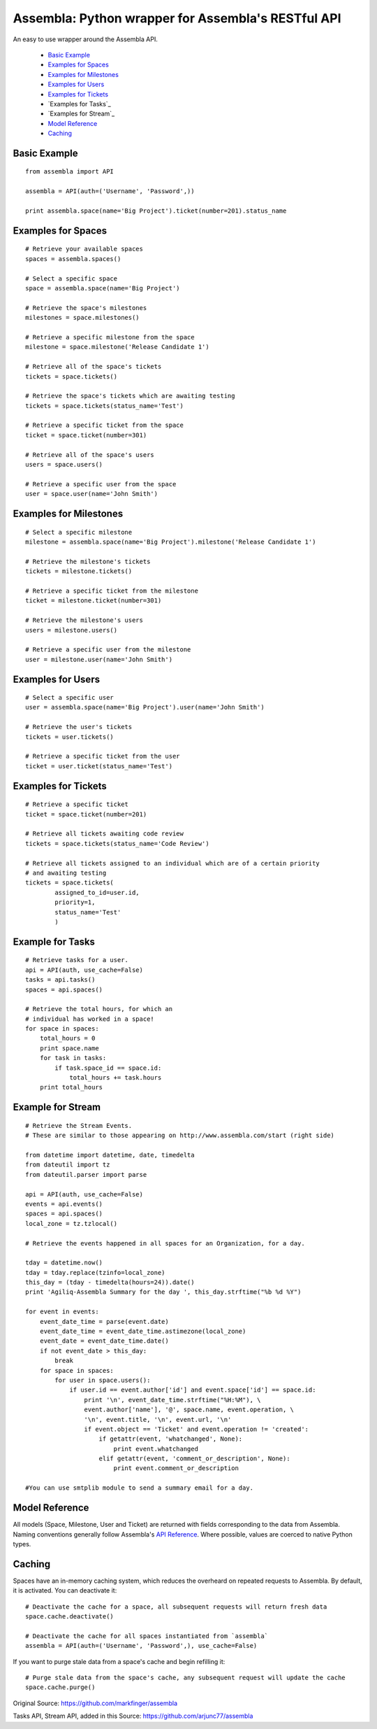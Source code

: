 ====================================================
Assembla: Python wrapper for Assembla's RESTful API
====================================================

An easy to use wrapper around the Assembla API.

 - `Basic Example`_
 - `Examples for Spaces`_
 - `Examples for Milestones`_
 - `Examples for Users`_
 - `Examples for Tickets`_
 - `Examples for Tasks`_
 - `Examples for Stream`_  
 - `Model Reference`_
 - `Caching`_


Basic Example
-------------

::

	from assembla import API

	assembla = API(auth=('Username', 'Password',))

	print assembla.space(name='Big Project').ticket(number=201).status_name

Examples for Spaces
-------------------
::

	# Retrieve your available spaces
	spaces = assembla.spaces()

	# Select a specific space
	space = assembla.space(name='Big Project')

	# Retrieve the space's milestones
	milestones = space.milestones()

	# Retrieve a specific milestone from the space
	milestone = space.milestone('Release Candidate 1')

	# Retrieve all of the space's tickets
	tickets = space.tickets()

	# Retrieve the space's tickets which are awaiting testing
	tickets = space.tickets(status_name='Test')

	# Retrieve a specific ticket from the space
	ticket = space.ticket(number=301)

	# Retrieve all of the space's users
	users = space.users()

	# Retrieve a specific user from the space
	user = space.user(name='John Smith')

Examples for Milestones
-----------------------
::

	# Select a specific milestone
	milestone = assembla.space(name='Big Project').milestone('Release Candidate 1')

	# Retrieve the milestone's tickets
	tickets = milestone.tickets()

	# Retrieve a specific ticket from the milestone
	ticket = milestone.ticket(number=301)

	# Retrieve the milestone's users
	users = milestone.users()

	# Retrieve a specific user from the milestone
	user = milestone.user(name='John Smith')

Examples for Users
------------------
::

	# Select a specific user
	user = assembla.space(name='Big Project').user(name='John Smith')

	# Retrieve the user's tickets
	tickets = user.tickets()

	# Retrieve a specific ticket from the user
	ticket = user.ticket(status_name='Test')

Examples for Tickets
--------------------
::

	# Retrieve a specific ticket
	ticket = space.ticket(number=201)

	# Retrieve all tickets awaiting code review
	tickets = space.tickets(status_name='Code Review')

	# Retrieve all tickets assigned to an individual which are of a certain priority
	# and awaiting testing
	tickets = space.tickets(
		assigned_to_id=user.id,
		priority=1,
		status_name='Test'
		)

Example for Tasks
-----------------
::

	# Retrieve tasks for a user.
	api = API(auth, use_cache=False)
	tasks = api.tasks()
	spaces = api.spaces()

	# Retrieve the total hours, for which an
	# individual has worked in a space!
	for space in spaces:
	    total_hours = 0
	    print space.name
	    for task in tasks:
		if task.space_id == space.id:
	            total_hours += task.hours		
	    print total_hours

Example for Stream
------------------
::

	# Retrieve the Stream Events.
	# These are similar to those appearing on http://www.assembla.com/start (right side)

	from datetime import datetime, date, timedelta
	from dateutil import tz
	from dateutil.parser import parse

	api = API(auth, use_cache=False)
	events = api.events()
	spaces = api.spaces()
	local_zone = tz.tzlocal()

	# Retrieve the events happened in all spaces for an Organization, for a day.

	tday = datetime.now()
	tday = tday.replace(tzinfo=local_zone)
	this_day = (tday - timedelta(hours=24)).date()
	print 'Agiliq-Assembla Summary for the day ', this_day.strftime("%b %d %Y")

	for event in events:
	    event_date_time = parse(event.date)
	    event_date_time = event_date_time.astimezone(local_zone)
	    event_date = event_date_time.date()
	    if not event_date > this_day:
	        break
	    for space in spaces:
	        for user in space.users():
	            if user.id == event.author['id'] and event.space['id'] == space.id:
	                print '\n', event_date_time.strftime("%H:%M"), \
		        event.author['name'], '@', space.name, event.operation, \
	                '\n', event.title, '\n', event.url, '\n'
	                if event.object == 'Ticket' and event.operation != 'created':
			    if getattr(event, 'whatchanged', None):
	                        print event.whatchanged
		            elif getattr(event, 'comment_or_description', None):
			        print event.comment_or_description

	#You can use smtplib module to send a summary email for a day.
		  
Model Reference
---------------
All models (Space, Milestone, User and Ticket) are returned with fields corresponding
to the data from Assembla. Naming conventions generally follow Assembla's `API
Reference <http://www.assembla.com/spaces/breakoutdocs/wiki/Assembla_REST_API>`_.
Where possible, values are coerced to native Python types.

Caching
-------
Spaces have an in-memory caching system, which reduces the overheard on repeated
requests to Assembla. By default, it is activated. You can deactivate it::

	# Deactivate the cache for a space, all subsequent requests will return fresh data
	space.cache.deactivate()

	# Deactivate the cache for all spaces instantiated from `assembla`
	assembla = API(auth=('Username', 'Password',), use_cache=False)

If you want to purge stale data from a space's cache and begin refilling it::

	# Purge stale data from the space's cache, any subsequent request will update the cache
	space.cache.purge()

Original Source: https://github.com/markfinger/assembla

Tasks API, Stream API, added in this Source: https://github.com/arjunc77/assembla
